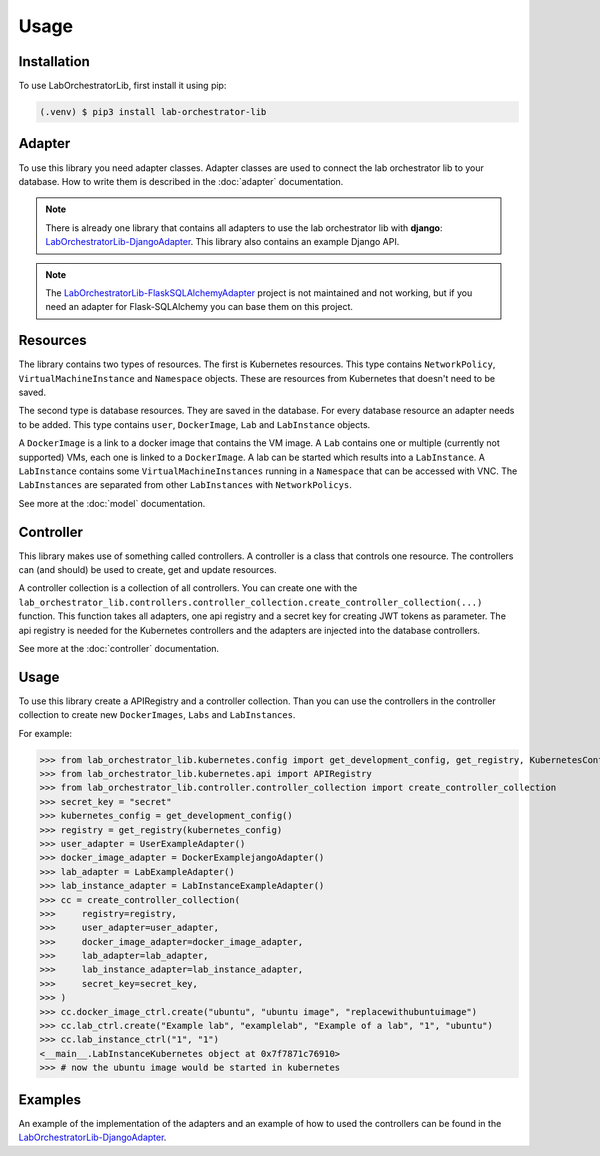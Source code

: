 Usage
=====

.. _installation:

Installation
------------

To use LabOrchestratorLib, first install it using pip:

.. code-block:: console

   (.venv) $ pip3 install lab-orchestrator-lib

Adapter
-------

To use this library you need adapter classes. Adapter classes are used to connect the lab orchestrator lib to your database. How to write them is described in the :doc:`adapter` documentation.

.. note::
    There is already one library that contains all adapters to use the lab orchestrator lib with **django**: `LabOrchestratorLib-DjangoAdapter <https://github.com/LabOrchestrator/LabOrchestratorLib-DjangoAdapter>`_. This library also contains an example Django API.

.. note::
    The `LabOrchestratorLib-FlaskSQLAlchemyAdapter <https://github.com/LabOrchestrator/LabOrchestratorLib-FlaskSQLAlchemyAdapter>`_ project is not maintained and not working, but if you need an adapter for Flask-SQLAlchemy you can base them on this project.

Resources
---------

The library contains two types of resources. The first is Kubernetes resources. This type contains ``NetworkPolicy``, ``VirtualMachineInstance`` and ``Namespace`` objects. These are resources from Kubernetes that doesn't need to be saved.

The second type is database resources. They are saved in the database. For every database resource an adapter needs to be added. This type contains ``user``, ``DockerImage``, ``Lab`` and ``LabInstance`` objects.

A ``DockerImage`` is a link to a docker image that contains the VM image. A ``Lab`` contains one or multiple (currently not supported) VMs, each one is linked to a ``DockerImage``. A lab can be started which results into a ``LabInstance``. A ``LabInstance`` contains some ``VirtualMachineInstances`` running in a ``Namespace`` that can be accessed with VNC. The ``LabInstances`` are separated from other ``LabInstances`` with ``NetworkPolicys``.

See more at the :doc:`model` documentation.

Controller
----------

This library makes use of something called controllers. A controller is a class that controls one resource. The controllers can (and should) be used to create, get and update resources.

A controller collection is a collection of all controllers. You can create one with the ``lab_orchestrator_lib.controllers.controller_collection.create_controller_collection(...)`` function. This function takes all adapters, one api registry and a secret key for creating JWT tokens as parameter. The api registry is needed for the Kubernetes controllers and the adapters are injected into the database controllers.

See more at the :doc:`controller` documentation.

Usage
-----

To use this library create a APIRegistry and a controller collection. Than you can use the controllers in the controller collection to create new ``DockerImages``, ``Labs`` and ``LabInstances``.


For example:

>>> from lab_orchestrator_lib.kubernetes.config import get_development_config, get_registry, KubernetesConfig
>>> from lab_orchestrator_lib.kubernetes.api import APIRegistry
>>> from lab_orchestrator_lib.controller.controller_collection import create_controller_collection
>>> secret_key = "secret"
>>> kubernetes_config = get_development_config()
>>> registry = get_registry(kubernetes_config)
>>> user_adapter = UserExampleAdapter()
>>> docker_image_adapter = DockerExamplejangoAdapter()
>>> lab_adapter = LabExampleAdapter()
>>> lab_instance_adapter = LabInstanceExampleAdapter()
>>> cc = create_controller_collection(
>>>     registry=registry,
>>>     user_adapter=user_adapter,
>>>     docker_image_adapter=docker_image_adapter,
>>>     lab_adapter=lab_adapter,
>>>     lab_instance_adapter=lab_instance_adapter,
>>>     secret_key=secret_key,
>>> )
>>> cc.docker_image_ctrl.create("ubuntu", "ubuntu image", "replacewithubuntuimage")
>>> cc.lab_ctrl.create("Example lab", "examplelab", "Example of a lab", "1", "ubuntu")
>>> cc.lab_instance_ctrl("1", "1")
<__main__.LabInstanceKubernetes object at 0x7f7871c76910>
>>> # now the ubuntu image would be started in kubernetes

Examples
--------

An example of the implementation of the adapters and an example of how to used the controllers can be found in the `LabOrchestratorLib-DjangoAdapter <https://github.com/LabOrchestrator/LabOrchestratorLib-DjangoAdapter>`_.

